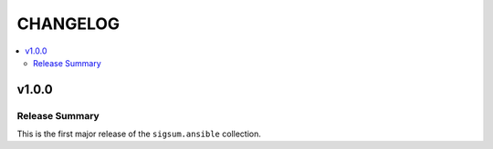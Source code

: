 .. _ansible_collections.sigsum.ansible.docsite.changelog:

=========
CHANGELOG
=========

.. contents::
   :local:


v1.0.0
======

Release Summary
---------------

This is the first major release of the ``sigsum.ansible`` collection.
